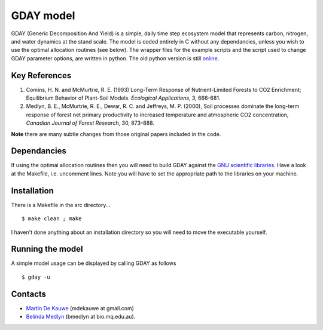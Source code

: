 =============================================
GDAY model
=============================================

GDAY (Generic Decomposition And Yield) is a simple, daily time step ecosystem model that represents carbon, nitrogen, and water dynamics at the stand scale. The model is coded entirely in C without any dependancies, unless you wish to use the optimal allocation routines (see below). The wrapper files
for the example scripts and the script used to change GDAY parameter options,
are written in python. The old python version is still `online <https://github.com/mdekauwe/pygday>`_.

Key References
==============
1. Comins, H. N. and McMurtrie, R. E. (1993) Long-Term Response of Nutrient-Limited Forests to CO2 Enrichment; Equilibrium Behavior of Plant-Soil Models. *Ecological Applications*, 3, 666-681.
2. Medlyn, B. E., McMurtrie, R. E., Dewar, R. C. and Jeffreys, M. P. (2000), Soil processes dominate the long-term response of forest net primary productivity to increased temperature and atmospheric CO2 concentration, *Canadian Journal of Forest Research*, 30, 873–888.

**Note** there are many subtle changes from those original papers included in the code.

Dependancies
=============
If using the optimal allocation routines then you will need to build GDAY against the `GNU scientific libraries <http://www.gnu.org/software/gsl/>`_. Have a look at the Makefile, i.e. uncomment lines. Note you will have to set the appropriate path to the libraries on your machine.


.. contents:: :local:

Installation
=============
There is a Makefile in the src directory... ::

    $ make clean ; make 


I haven't done anything about an installation directory so you will need to move
the executable yourself.

Running the model
=================
A simple model usage can be displayed by calling GDAY as follows ::

    $ gday -u

    
Contacts
========
* `Martin De Kauwe <http://mdekauwe.github.io/>`_  (mdekauwe at gmail.com)
* `Belinda Medlyn <http://bio.mq.edu.au/people/person.php?user=bmedlyn>`_ (bmedlyn at bio.mq.edu.au).